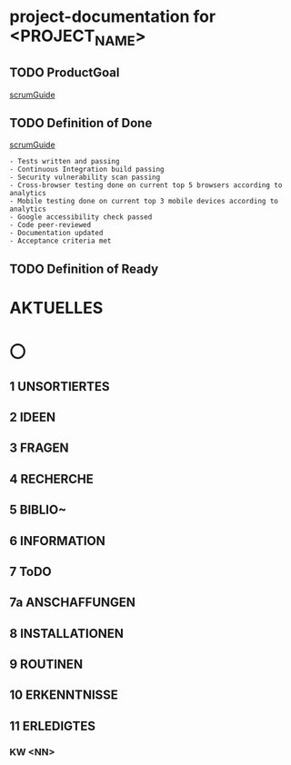 * project-documentation for <PROJECT_NAME>
** TODO ProductGoal
[[file:scrumGuide.org::*Commitment: Product Goal][scrumGuide]]

** TODO Definition of Done
[[file:scrumGuide.org::*Commitment: Definition of Done][scrumGuide]]

#+BEGIN_EXAMPLE
- Tests written and passing
- Continuous Integration build passing
- Security vulnerability scan passing
- Cross-browser testing done on current top 5 browsers according to analytics
- Mobile testing done on current top 3 mobile devices according to analytics
- Google accessibility check passed
- Code peer-reviewed
- Documentation updated
- Acceptance criteria met
#+END_EXAMPLE

** TODO Definition of Ready
* AKTUELLES
* 〇
** 1  UNSORTIERTES
** 2  IDEEN
** 3  FRAGEN
** 4  RECHERCHE
** 5  BIBLIO~
** 6  INFORMATION
** 7  ToDO
** 7a ANSCHAFFUNGEN
** 8  INSTALLATIONEN
** 9  ROUTINEN
** 10 ERKENNTNISSE
** 11 ERLEDIGTES
*** KW <NN>
